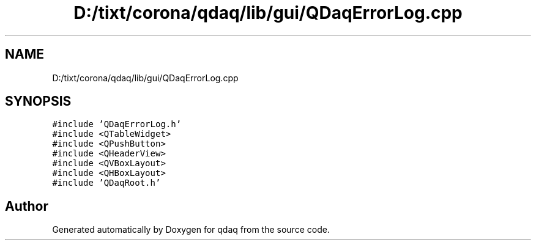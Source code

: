 .TH "D:/tixt/corona/qdaq/lib/gui/QDaqErrorLog.cpp" 3 "Wed May 20 2020" "Version 0.2.6" "qdaq" \" -*- nroff -*-
.ad l
.nh
.SH NAME
D:/tixt/corona/qdaq/lib/gui/QDaqErrorLog.cpp
.SH SYNOPSIS
.br
.PP
\fC#include 'QDaqErrorLog\&.h'\fP
.br
\fC#include <QTableWidget>\fP
.br
\fC#include <QPushButton>\fP
.br
\fC#include <QHeaderView>\fP
.br
\fC#include <QVBoxLayout>\fP
.br
\fC#include <QHBoxLayout>\fP
.br
\fC#include 'QDaqRoot\&.h'\fP
.br

.SH "Author"
.PP 
Generated automatically by Doxygen for qdaq from the source code\&.
